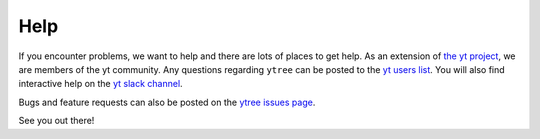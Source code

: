 Help
====

If you encounter problems, we want to help and there are lots
of places to get help.  As an extension of `the yt project
<https://yt-project.org/>`_, we are members of the yt community.
Any questions regarding ``ytree`` can be posted to the `yt users list
<https://mail.python.org/mailman3/lists/yt-users.python.org>`__.
You will also find interactive help on the `yt slack channel
<https://yt-project.org/docs/dev/help/index.html#go-on-slack-or-irc-to-ask-a-question>`__.

Bugs and feature requests can also be posted on the `ytree issues
page <https://github.com/ytree-project/ytree/issues>`__.

See you out there!
